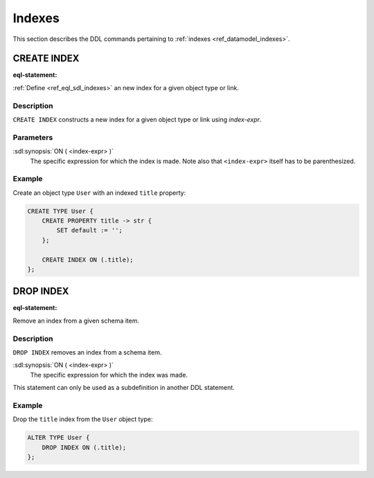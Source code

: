 .. _ref_eql_ddl_indexes:

=======
Indexes
=======

This section describes the DDL commands pertaining to
:ref:`indexes <ref_datamodel_indexes>`.


CREATE INDEX
============

:eql-statement:


:ref:`Define <ref_eql_sdl_indexes>` an new index for a given object
type or link.

.. eql:synopsis::

    CREATE INDEX ON ( <index-expr> );


Description
-----------

``CREATE INDEX`` constructs a new index for a given object type or
link using *index-expr*.


Parameters
----------

:sdl:synopsis:`ON ( <index-expr> )`
    The specific expression for which the index is made.  Note also
    that ``<index-expr>`` itself has to be parenthesized.


Example
-------

Create an object type ``User`` with an indexed ``title`` property:

.. code-block:: edgeql

    CREATE TYPE User {
        CREATE PROPERTY title -> str {
            SET default := '';
        };

        CREATE INDEX ON (.title);
    };


DROP INDEX
==========

:eql-statement:

Remove an index from a given schema item.

.. eql:synopsis::

    DROP INDEX ON ( <index-expr> );

Description
-----------

``DROP INDEX`` removes an index from a schema item.

:sdl:synopsis:`ON ( <index-expr> )`
    The specific expression for which the index was made.

This statement can only be used as a subdefinition in another
DDL statement.


Example
-------

Drop the ``title`` index from the ``User`` object type:

.. code-block:: edgeql

    ALTER TYPE User {
        DROP INDEX ON (.title);
    };
